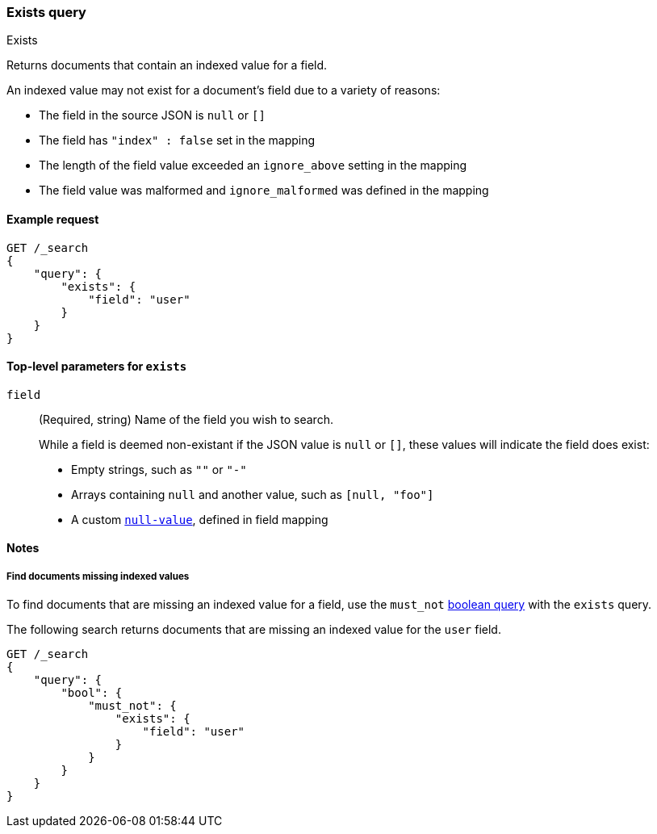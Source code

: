 [[query-dsl-exists-query]]
=== Exists query
++++
<titleabbrev>Exists</titleabbrev>
++++

Returns documents that contain an indexed value for a field.

An indexed value may not exist for a document's field due to a variety of reasons:

* The field in the source JSON is `null` or `[]`
* The field has `"index" : false` set in the mapping
* The length of the field value exceeded an `ignore_above` setting in the mapping
* The field value was malformed and `ignore_malformed` was defined in the mapping

[[exists-query-ex-request]]
==== Example request

[source,js]
----
GET /_search
{
    "query": {
        "exists": {
            "field": "user"
        }
    }
}
----
// CONSOLE

[[exists-query-top-level-params]]
==== Top-level parameters for `exists`
`field`::
(Required, string) Name of the field you wish to search.
+
While a field is deemed non-existant if the JSON value is `null` or `[]`, these
values will indicate the field does exist:
+
* Empty strings, such as `""` or `"-"`
* Arrays containing `null` and another value, such as `[null, "foo"]`
* A custom <<null-value, `null-value`>>, defined in field mapping

[[exists-query-notes]]
==== Notes

[[find-docs-null-values]]
===== Find documents missing indexed values
To find documents that are missing an indexed value for a field,
use the `must_not` <<query-dsl-bool-query, boolean query>> with the `exists`
query.

The following search returns documents that are missing an indexed value for
the `user` field.

[source,js]
----
GET /_search
{
    "query": {
        "bool": {
            "must_not": {
                "exists": {
                    "field": "user"
                }
            }
        }
    }
}
----
// CONSOLE